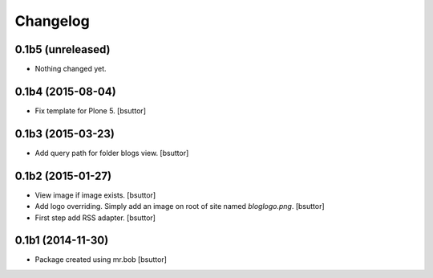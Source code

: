 Changelog
=========

0.1b5 (unreleased)
------------------

- Nothing changed yet.


0.1b4 (2015-08-04)
------------------

- Fix template for Plone 5.
  [bsuttor]


0.1b3 (2015-03-23)
------------------

- Add query path for folder blogs view.
  [bsuttor]


0.1b2 (2015-01-27)
------------------

- View image if image exists.
  [bsuttor]

- Add logo overriding. Simply add an image on root of site named `bloglogo.png`.
  [bsuttor]

- First step add RSS adapter.
  [bsuttor]


0.1b1 (2014-11-30)
------------------

- Package created using mr.bob
  [bsuttor]
